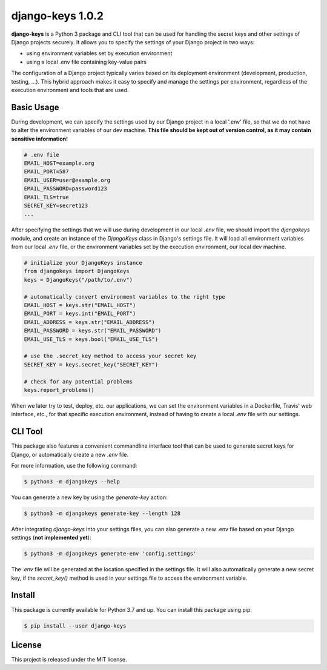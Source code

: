 ##############################################################################
django-keys 1.0.2
##############################################################################

.. image:: https://travis-ci.com/alanverresen/django-keys.svg?branch=master
    :target: https://travis-ci.com/alanverresen/django-keys
    :alt:

.. image:: https://readthedocs.org/projects/django-keys/badge/?version=latest
    :target: https://django-keys.readthedocs.io/en/latest/?badge=latest
    :alt: Documentation Status

**django-keys** is a Python 3 package and CLI tool that can be used for
handling the secret keys and other settings of Django projects securely. It
allows you to specify the settings of your Django project in two ways:

* using environment variables set by execution environment
* using a local .env file containing key-value pairs

The configuration of a Django project typically varies based on its deployment
environment (development, production, testing, ...). This hybrid approach
makes it easy to specify and manage the settings per environment, regardless of
the execution environment and tools that are used.


===============================================================================
Basic Usage
===============================================================================

During development, we can specify the settings used by our Django project in a
local '.env' file, so that we do not have to alter the environment variables
of our dev machine. **This file should be kept out of version control, as it
may contain sensitive information!**

.. code-block:: sh

   # .env file
   EMAIL_HOST=example.org
   EMAIL_PORT=587
   EMAIL_USER=user@example.org
   EMAIL_PASSWORD=password123
   EMAIL_TLS=true
   SECRET_KEY=secret123
   ...

After specifying the settings that we will use during development in our
local `.env` file, we should import the `djangokeys` module, and create an
instance of the `DjangoKeys` class in Django's settings file. It will load
all environment variables from our local `.env` file, or the environment
variables set by the execution environment, our local dev machine.

.. code-block:: python

   # initialize your DjangoKeys instance
   from djangokeys import DjangoKeys
   keys = DjangoKeys("/path/to/.env")

   # automatically convert environment variables to the right type
   EMAIL_HOST = keys.str("EMAIL_HOST")
   EMAIL_PORT = keys.int("EMAIL_PORT")
   EMAIL_ADDRESS = keys.str("EMAIL_ADDRESS")
   EMAIL_PASSWORD = keys.str("EMAIL_PASSWORD")
   EMAIL_USE_TLS = keys.bool("EMAIL_USE_TLS")

   # use the .secret_key method to access your secret key
   SECRET_KEY = keys.secret_key("SECRET_KEY")

   # check for any potential problems
   keys.report_problems()


When we later try to test, deploy, etc. our applications, we can set the
environment variables in a Dockerfile, Travis' web interface, etc., for that
specific execution environment, instead of having to create a local `.env`
file with our settings.


===============================================================================
CLI Tool
===============================================================================

This package also features a convenient commandline interface tool that can be
used to generate secret keys for Django, or automatically create a new `.env`
file.

For more information, use the following command:

.. code-block:: sh

    $ python3 -m djangokeys --help


You can generate a new key by using the `generate-key` action:

.. code-block:: sh

    $ python3 -m djangokeys generate-key --length 128

After integrating `django-keys` into your settings files, you can also
generate a new .env file based on your Django settings (**not implemented
yet**):

.. code-block:: sh

    $ python3 -m djangokeys generate-env 'config.settings'


The `.env` file will be generated at the location specified in the settings
file. It will also automatically generate a new secret key, if the
`secret_key()` method is used in your settings file to access the environment
variable.


==============================================================================
Install
==============================================================================

This package is currently available for Python 3.7 and up.
You can install this package using pip:

.. code-block:: sh

    $ pip install --user django-keys


==============================================================================
License
==============================================================================

This project is released under the MIT license.
